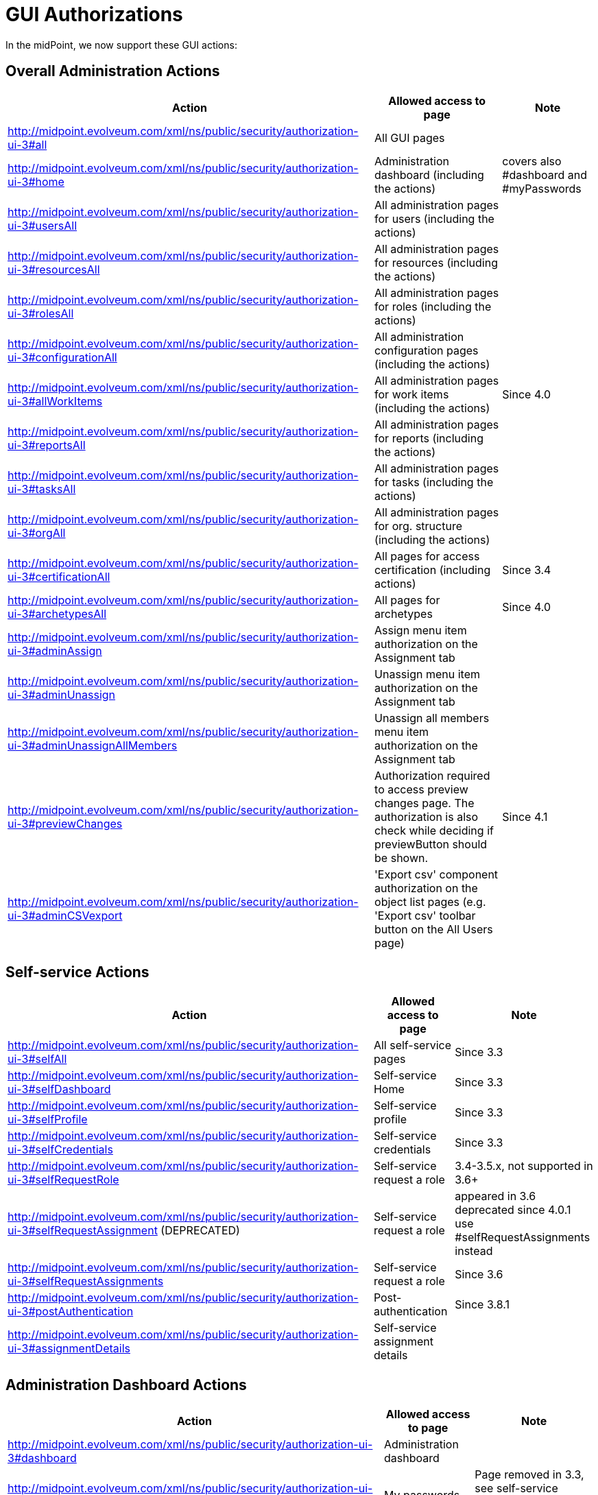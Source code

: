 = GUI Authorizations
:page-wiki-name: GUI Authorizations
:page-wiki-id: 15859800
:page-wiki-metadata-create-user: semancik
:page-wiki-metadata-create-date: 2014-06-30T12:30:36.256+02:00
:page-wiki-metadata-modify-user: katkav
:page-wiki-metadata-modify-date: 2020-03-27T20:17:57.504+01:00
:page-upkeep-status: yellow
:page-toc: top

In the midPoint, we now support these GUI actions:

== Overall Administration Actions

[%autowidth]
|===
| Action | Allowed access to page | Note

| http://midpoint.evolveum.com/xml/ns/public/security/authorization-ui-3#all
| All GUI pages
|

| http://midpoint.evolveum.com/xml/ns/public/security/authorization-ui-3#home
| Administration dashboard (including the actions)
| covers also #dashboard and #myPasswords

| http://midpoint.evolveum.com/xml/ns/public/security/authorization-ui-3#usersAll
| All administration pages for users (including the actions)
|

| http://midpoint.evolveum.com/xml/ns/public/security/authorization-ui-3#resourcesAll
| All administration pages for resources (including the actions)
|

| http://midpoint.evolveum.com/xml/ns/public/security/authorization-ui-3#rolesAll
| All administration pages for roles (including the actions)
|

| http://midpoint.evolveum.com/xml/ns/public/security/authorization-ui-3#configurationAll
| All administration configuration pages (including the actions)
|

| http://midpoint.evolveum.com/xml/ns/public/security/authorization-ui-3#allWorkItems
| All administration pages for work items (including the actions)
| Since 4.0

| http://midpoint.evolveum.com/xml/ns/public/security/authorization-ui-3#reportsAll
| All administration pages for reports (including the actions)
|

| http://midpoint.evolveum.com/xml/ns/public/security/authorization-ui-3#tasksAll
| All administration pages for tasks (including the actions)
|

| http://midpoint.evolveum.com/xml/ns/public/security/authorization-ui-3#orgAll
| All administration pages for org.
structure (including the actions)
|

| http://midpoint.evolveum.com/xml/ns/public/security/authorization-ui-3#certificationAll
| All pages for access certification (including actions)
| Since 3.4

| http://midpoint.evolveum.com/xml/ns/public/security/authorization-ui-3#archetypesAll
| All pages for archetypes
| Since 4.0

| http://midpoint.evolveum.com/xml/ns/public/security/authorization-ui-3#adminAssign
| Assign menu item authorization on the Assignment tab
|

| http://midpoint.evolveum.com/xml/ns/public/security/authorization-ui-3#adminUnassign
| Unassign menu item authorization on the Assignment tab
|



| http://midpoint.evolveum.com/xml/ns/public/security/authorization-ui-3#adminUnassignAllMembers
| Unassign all members menu item authorization on the Assignment tab
|

| http://midpoint.evolveum.com/xml/ns/public/security/authorization-ui-3#previewChanges
| Authorization required to access preview changes page.
The authorization is also check while deciding if previewButton should be shown.
| Since 4.1

| http://midpoint.evolveum.com/xml/ns/public/security/authorization-ui-3#adminCSVexport
| 'Export csv' component authorization on the object list pages (e.g. 'Export csv' toolbar button on the All Users page)
|

|===

== Self-service Actions

[%autowidth]
|===
| Action | Allowed access to page | Note

| http://midpoint.evolveum.com/xml/ns/public/security/authorization-ui-3#selfAll
| All self-service pages
| Since 3.3

| http://midpoint.evolveum.com/xml/ns/public/security/authorization-ui-3#selfDashboard
| Self-service Home
| Since 3.3

| http://midpoint.evolveum.com/xml/ns/public/security/authorization-ui-3#selfProfile
| Self-service profile
| Since 3.3

| http://midpoint.evolveum.com/xml/ns/public/security/authorization-ui-3#selfCredentials
| Self-service credentials
| Since 3.3

| http://midpoint.evolveum.com/xml/ns/public/security/authorization-ui-3#selfRequestRole
| Self-service request a role
| 3.4-3.5.x, not supported in 3.6+

| http://midpoint.evolveum.com/xml/ns/public/security/authorization-ui-3#selfRequestAssignment (DEPRECATED)
| Self-service request a role
| appeared in 3.6 +
deprecated since 4.0.1 +
use #selfRequestAssignments instead

| http://midpoint.evolveum.com/xml/ns/public/security/authorization-ui-3#selfRequestAssignments
| Self-service request a role
| Since 3.6

| http://midpoint.evolveum.com/xml/ns/public/security/authorization-ui-3#postAuthentication
| Post-authentication
| Since 3.8.1

| http://midpoint.evolveum.com/xml/ns/public/security/authorization-ui-3#assignmentDetails
| Self-service assignment details
|

|===

== Administration Dashboard Actions

[%autowidth]
|===
| Action | Allowed access to page | Note

| http://midpoint.evolveum.com/xml/ns/public/security/authorization-ui-3#dashboard
| Administration dashboard
|

| http://midpoint.evolveum.com/xml/ns/public/security/authorization-ui-3#myPasswords
| My passwords
| Page removed in 3.3, see self-service credentials page instead

|===

== User actions

[%autowidth]
|===
| Action | Allowed access to page | Note

| http://midpoint.evolveum.com/xml/ns/public/security/authorization-ui-3#users
| List users
|

| http://midpoint.evolveum.com/xml/ns/public/security/authorization-ui-3#user
| Create user
|

| http://midpoint.evolveum.com/xml/ns/public/security/authorization-ui-3#userDetails
| Edit user
|

| http://midpoint.evolveum.com/xml/ns/public/security/authorization-ui-3#findUsers
| Find users
|

| http://midpoint.evolveum.com/xml/ns/public/security/authorization-ui-3#usersView
| Showing menu items for xref:/midpoint/reference/admin-gui/collections-views/[views] that are configured for users.
|

| http://midpoint.evolveum.com/xml/ns/public/security/authorization-ui-3#userHistory
| User historical data viewer page. The authorization check is also performed to determine whether the "View object data" button should be displayed on the history page.
|

|===

== Resource actions

[%autowidth]
|===
| Action | Allowed access to page | Note

| http://midpoint.evolveum.com/xml/ns/public/security/authorization-ui-3#resources
| List resources
|

| http://midpoint.evolveum.com/xml/ns/public/security/authorization-ui-3#resource
| Create resource (xml editor)
|

| http://midpoint.evolveum.com/xml/ns/public/security/authorization-ui-3#resourceDetails
| Details of resource
|

| http://midpoint.evolveum.com/xml/ns/public/security/authorization-ui-3#resourceEdit
| Edit resource
| Resource Wizard

| http://midpoint.evolveum.com/xml/ns/public/security/authorization-ui-3#resourcesAccount
| Listing accounts on resource
|

| http://midpoint.evolveum.com/xml/ns/public/security/authorization-ui-3#resourceWizard
| Resource wizard
|

|===

== Role actions

[%autowidth]
|===
| Action | Allowed access to page | Note

| http://midpoint.evolveum.com/xml/ns/public/security/authorization-ui-3#roles
| List roles
|

| http://midpoint.evolveum.com/xml/ns/public/security/authorization-ui-3#role
| Create role
|

| http://midpoint.evolveum.com/xml/ns/public/security/authorization-ui-3#roleDetails
| Details of role (including editing)
|

| http://midpoint.evolveum.com/xml/ns/public/security/authorization-ui-3#adminAssignMember
| Assign/manage role members (role/service/policy details, "Members" tab)
|

| http://midpoint.evolveum.com/xml/ns/public/security/authorization-ui-3#adminAddMember
| Create new member (role/service/policy details, "Members" tab)
|

| http://midpoint.evolveum.com/xml/ns/public/security/authorization-ui-3#adminUnassignMember
| Unassign member (role/service/policy details, "Members" tab)
|

| http://midpoint.evolveum.com/xml/ns/public/security/authorization-ui-3#adminRecomputeMember
| Recompute member (role/service/policy details, "Members" tab)
|

| http://midpoint.evolveum.com/xml/ns/public/security/authorization-ui-3#adminAssignGovernance
| Assign member (role/service/policy details, "Governance" tab)
|

| http://midpoint.evolveum.com/xml/ns/public/security/authorization-ui-3#adminUnassignGovernance
| Unssign member (role/service/policy details, "Governance" tab)
|

| http://midpoint.evolveum.com/xml/ns/public/security/authorization-ui-3#adminAddGovernance
| Create new member (role/service/policy details, "Governance" tab)
|

| http://midpoint.evolveum.com/xml/ns/public/security/authorization-ui-3#rolesView
| Showing menu items for xref:/midpoint/reference/admin-gui/collections-views/[views] that are configured for roles.
| Since 4.0.1

| http://midpoint.evolveum.com/xml/ns/public/security/authorization-ui-3#roleHistory
| Role historical data viewer page. The authorization check is also performed to determine whether the "View object data" button should be displayed on the history page.
|

|===

== Organization actions

[%autowidth]
|===
| Action | Allowed access to page | Note

| http://midpoint.evolveum.com/xml/ns/public/security/authorization-ui-3#orgAll
| TODO: #orgTree + #orgStruct?
|

| http://midpoint.evolveum.com/xml/ns/public/security/authorization-ui-3#orgTree
| Org tree hierarchy
|

| http://midpoint.evolveum.com/xml/ns/public/security/authorization-ui-3#orgUnit
| Org. unit details (including editing) and New org. link (based on #read, #modify, #add and #delete model authorizations)
|

| http://midpoint.evolveum.com/xml/ns/public/security/authorization-ui-3#adminAssignOrgMember
| Authorization for Assign menu item on the org Managers and Members panels (e.g. Assign Managers, Assign Members)
|

| http://midpoint.evolveum.com/xml/ns/public/security/authorization-ui-3#adminUnassignOrgMember
| Authorization for Unassign menu item on the org Managers and Members panels (e.g. Unassign selected members)
|

| http://midpoint.evolveum.com/xml/ns/public/security/authorization-ui-3#adminAddOrgMember
| Authorization for Create menu item on the org Managers and Members panels (e.g. Create manager, Create member)
|

| http://midpoint.evolveum.com/xml/ns/public/security/authorization-ui-3#adminDeleteOrgMember
| Authorization for Delete menu item on the org Managers and Members panels (e.g. Delete all managers, Delete member, Delete all (focus) members)
|

| http://midpoint.evolveum.com/xml/ns/public/security/authorization-ui-3#adminRecomputeOrgMember
| Authorization for Recompute menu item on the org Managers and Members panels (e.g. Recompute all managers, Recompute selected members, Recompute direct members, Recompute all members)
|

| http://midpoint.evolveum.com/xml/ns/public/security/authorization-ui-3#adminOrgMove
| Authorization for Move organization menu item
|

| http://midpoint.evolveum.com/xml/ns/public/security/authorization-ui-3#adminOrgMakeRoot
| Authorization for Make root organization menu item
|

| http://midpoint.evolveum.com/xml/ns/public/security/authorization-ui-3#orgUnitHistory
| Org unit historical data viewer page. The authorization check is also performed to determine whether the "View object data" button should be displayed on the history page.
|

|===

== Service actions

[%autowidth]
|===
| Action | Allowed access to page | Note

| http://midpoint.evolveum.com/xml/ns/public/security/authorization-ui-3#services
| List services
|

| http://midpoint.evolveum.com/xml/ns/public/security/authorization-ui-3#service
| Create service
|

| http://midpoint.evolveum.com/xml/ns/public/security/authorization-ui-3#serviceDetails
| Details of service
| Since 4.4.2

| http://midpoint.evolveum.com/xml/ns/public/security/authorization-ui-3#serviceHistory
| Service historical data viewer page. The authorization check is also performed to determine whether the "View object data" button should be displayed on the history page.
|

|===

== Policy actions

[%autowidth]
|===
| Action | Allowed access to page | Note

| http://midpoint.evolveum.com/xml/ns/public/security/authorization-ui-3#policiesAll
| All actions related to policies
| Since 4.9

| http://midpoint.evolveum.com/xml/ns/public/security/authorization-ui-3#policies
| List policies
| Since 4.9

| http://midpoint.evolveum.com/xml/ns/public/security/authorization-ui-3#policy
| Create policy
| Since 4.9

| http://midpoint.evolveum.com/xml/ns/public/security/authorization-ui-3#policyDetails
| Details of policy
| Since 4.9

| http://midpoint.evolveum.com/xml/ns/public/security/authorization-ui-3#policyHistory
| Policy historical data viewer page. The authorization check is also performed to determine whether the "View object data" button should be displayed on the history page.
| Since 4.9

|===

== Configuration actions

[%autowidth]
|===
| Action | Allowed access to page | Note

| http://midpoint.evolveum.com/xml/ns/public/security/authorization-ui-3#debugs
| Repository objects
|

| http://midpoint.evolveum.com/xml/ns/public/security/authorization-ui-3#debug
| Edit repository object
|

| http://midpoint.evolveum.com/xml/ns/public/security/authorization-ui-3#configImport
| Import object
|

| http://midpoint.evolveum.com/xml/ns/public/security/authorization-ui-3#configLogging
| Logging settings
|

| http://midpoint.evolveum.com/xml/ns/public/security/authorization-ui-3#configSystemConfiguration
| System configuration
|

| http://midpoint.evolveum.com/xml/ns/public/security/authorization-ui-3#configAbout
| About
|

| http://midpoint.evolveum.com/xml/ns/public/security/authorization-ui-3#configSyncAccounts
| Accounts synchronization information
|

| http://midpoint.evolveum.com/xml/ns/public/security/authorization-ui-3#configInternals
| Internals configuration
|

| http://midpoint.evolveum.com/xml/ns/public/security/authorization-ui-3#configRepositoryQuery
| Query playground
|

| http://midpoint.evolveum.com/xml/ns/public/security/authorization-ui-3#configurationAll
| Archetypes, Message templates, Object collections, Object templates, Actions, Import object, Repository objects, System, Internals configuration, Query playground, About
|

|===

== Case actions
[%autowidth]
|===
| Action | Allowed access to page | Note

| http://midpoint.evolveum.com/xml/ns/public/security/authorization-ui-3#cases
| All cases. If only this authorization is defined, no views (My Cases, All Approvals) will be shown in the sidebar menu.
|

| http://midpoint.evolveum.com/xml/ns/public/security/authorization-ui-3#casesView
| Showing menu items for xref:/midpoint/reference/admin-gui/collections-views/[views] that are configured for cases.
|

| http://midpoint.evolveum.com/xml/ns/public/security/authorization-ui-3#case
| Edit case (allowing to display case details including child cases and work items)
|

|===

== Work items actions

[%autowidth]
|===
| Action | Allowed access to page | Note

| http://midpoint.evolveum.com/xml/ns/public/security/authorization-ui-3#allWorkItems
| List work items
|

| http://midpoint.evolveum.com/xml/ns/public/security/authorization-ui-3#myWorkItems
| My work items
|

| http://midpoint.evolveum.com/xml/ns/public/security/authorization-ui-3#workItem
| Edit work item
|

| http://midpoint.evolveum.com/xml/ns/public/security/authorization-ui-3#attorneyWorkItems
| Attorney items
|

| http://midpoint.evolveum.com/xml/ns/public/security/authorization-ui-3#claimableWorkItems
| Items claimable by me
|

| http://midpoint.evolveum.com/xml/ns/public/security/authorization-ui-3#allRequests
| All requests
|

| http://midpoint.evolveum.com/xml/ns/public/security/authorization-ui-3#myRequests
| My requests
|

| http://midpoint.evolveum.com/xml/ns/public/security/authorization-ui-3#requestsAboutMe
| Requests about me
|

| http://midpoint.evolveum.com/xml/ns/public/security/authorization-ui-3#workItemsProcessInstance
| Process instance (Work items)
|

|===

== Report actions

[%autowidth]
|===
| Action | Allowed access to page | Note

| http://midpoint.evolveum.com/xml/ns/public/security/authorization-ui-3#reports
| List reports
|

| http://midpoint.evolveum.com/xml/ns/public/security/authorization-ui-3#createdReports
| Created reports
|

| http://midpoint.evolveum.com/xml/ns/public/security/authorization-model-3#auditRead
| Reading audit log data
| since 3.5

| http://midpoint.evolveum.com/xml/ns/public/security/authorization-ui-3#auditLogViewer
| Audit log viewer page
|

| http://midpoint.evolveum.com/xml/ns/public/security/authorization-ui-3#auditLogDetails
| Audit log details viewer page
| since 4.7

|===

== Task actions

[%autowidth]
|===
| Action | Allowed access to page | Note

| http://midpoint.evolveum.com/xml/ns/public/security/authorization-ui-3#tasks
| List tasks
|

| http://midpoint.evolveum.com/xml/ns/public/security/authorization-ui-3#tasksView
| Showing menu items for xref:/midpoint/reference/admin-gui/collections-views/[views] that are configured for tasks.
|

| http://midpoint.evolveum.com/xml/ns/public/security/authorization-ui-3#taskAdd
| Create task
|

| http://midpoint.evolveum.com/xml/ns/public/security/authorization-ui-3#taskDetails
| Task details
|

| http://midpoint.evolveum.com/xml/ns/public/security/authorization-ui-3#task
| Edit task
|

|===

== Org. structure actions

[%autowidth]
|===
| Action | Allowed access to page | Note

| http://midpoint.evolveum.com/xml/ns/public/security/authorization-ui-3#orgStruct
| Org. tree menu
|

| http://midpoint.evolveum.com/xml/ns/public/security/authorization-ui-3#orgTree
| Org. tree hierarchy
|

| http://midpoint.evolveum.com/xml/ns/public/security/authorization-ui-3#orgUnit
| New org unit link
|

| http://midpoint.evolveum.com/xml/ns/public/security/authorization-ui-3#orgDetails
| Edit Org Unit
| Since 4.4.3

|===

== Archetype actions

[%autowidth]
|===
| Action | Allowed access to page | Note

| http://midpoint.evolveum.com/xml/ns/public/security/authorization-ui-3#archetypes
| List archetypes
| Since 4.0

| http://midpoint.evolveum.com/xml/ns/public/security/authorization-ui-3#archetype
| Edit archetype
| Since 4.0

|===

== Schemas

[%autowidth]
|===
| Action | Allowed access to page | Note

| http://midpoint.evolveum.com/xml/ns/public/security/authorization-ui-3#schemasAll
| All actions related to schemas
|

| http://midpoint.evolveum.com/xml/ns/public/security/authorization-ui-3#schemas
| List schemas
|

| http://midpoint.evolveum.com/xml/ns/public/security/authorization-ui-3#schema
| Create schema
|

| http://midpoint.evolveum.com/xml/ns/public/security/authorization-ui-3#schemaDetails
| Details of schema
|

|===

== Access certification actions

Please see xref:/midpoint/reference/roles-policies/policies/certification/authorization/[Access Certification Security] for detailed list.

== See also:

* xref:/midpoint/reference/admin-gui/admin-gui-config/[Admin GUI Configuration]
